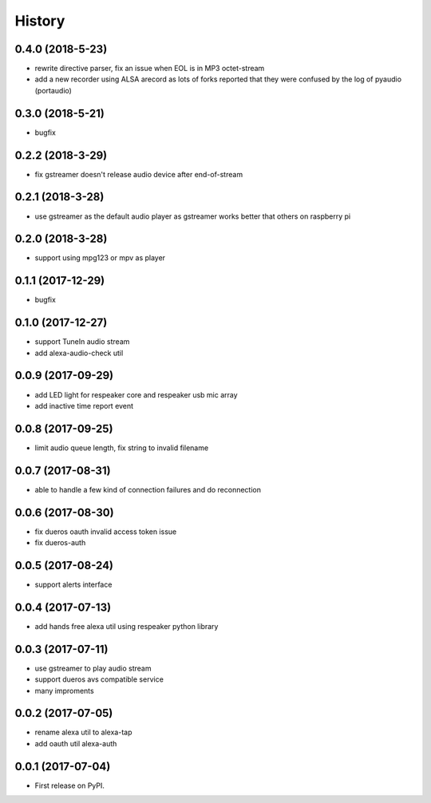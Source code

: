 =======
History
=======

0.4.0 (2018-5-23)
------------------

* rewrite directive parser, fix an issue when EOL is in MP3 octet-stream
* add a new recorder using ALSA arecord as lots of forks reported that they were confused by the log of pyaudio (portaudio)

0.3.0 (2018-5-21)
------------------

* bugfix

0.2.2 (2018-3-29)
------------------

* fix gstreamer doesn't release audio device after end-of-stream

0.2.1 (2018-3-28)
------------------

* use gstreamer as the default audio player as gstreamer works better that others on raspberry pi

0.2.0 (2018-3-28)
------------------

* support using mpg123 or mpv as player

0.1.1 (2017-12-29)
------------------

* bugfix

0.1.0 (2017-12-27)
------------------

* support TuneIn audio stream
* add alexa-audio-check util

0.0.9 (2017-09-29)
------------------

* add LED light for respeaker core and respeaker usb mic array
* add inactive time report event

0.0.8 (2017-09-25)
------------------

* limit audio queue length, fix string to invalid filename

0.0.7 (2017-08-31)
------------------

* able to handle a few kind of connection failures and do reconnection

0.0.6 (2017-08-30)
------------------

* fix dueros oauth invalid access token issue
* fix dueros-auth

0.0.5 (2017-08-24)
------------------

* support alerts interface

0.0.4 (2017-07-13)
------------------

* add hands free alexa util using respeaker python library

0.0.3 (2017-07-11)
------------------

* use gstreamer to play audio stream
* support dueros avs compatible service
* many improments

0.0.2 (2017-07-05)
------------------

* rename alexa util to alexa-tap
* add oauth util alexa-auth

0.0.1 (2017-07-04)
------------------

* First release on PyPI.
